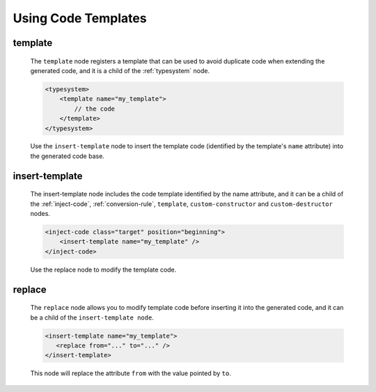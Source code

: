 .. _using-code-templates:

Using Code Templates
--------------------

template
^^^^^^^^

    The ``template`` node registers a template that can be used to avoid
    duplicate code when extending the generated code, and it is a child of the
    :ref:`typesystem` node.

    .. code-block:: xml

        <typesystem>
            <template name="my_template">
                // the code
            </template>
        </typesystem>

    Use the ``insert-template`` node to insert the template code (identified
    by the template's ``name`` attribute) into the generated code base.


insert-template
^^^^^^^^^^^^^^^

    The insert-template node includes the code template identified by the name
    attribute, and it can be a child of the
    :ref:`inject-code`, :ref:`conversion-rule`, ``template``,
    ``custom-constructor`` and ``custom-destructor`` nodes.

    .. code-block:: xml

         <inject-code class="target" position="beginning">
             <insert-template name="my_template" />
         </inject-code>

    Use the replace node to modify the template code.


replace
^^^^^^^

    The ``replace`` node allows you to modify template code before inserting it into
    the generated code, and it can be a child of the ``insert-template node``.

    .. code-block:: xml

        <insert-template name="my_template">
           <replace from="..." to="..." />
        </insert-template>

    This node will replace the attribute ``from`` with the value pointed by
    ``to``.

